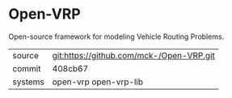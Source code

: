 * Open-VRP

Open-source framework for modeling Vehicle Routing Problems.

|---------+------------------------------------------|
| source  | git:https://github.com/mck-/Open-VRP.git |
| commit  | 408cb67                                  |
| systems | open-vrp open-vrp-lib                    |
|---------+------------------------------------------|
